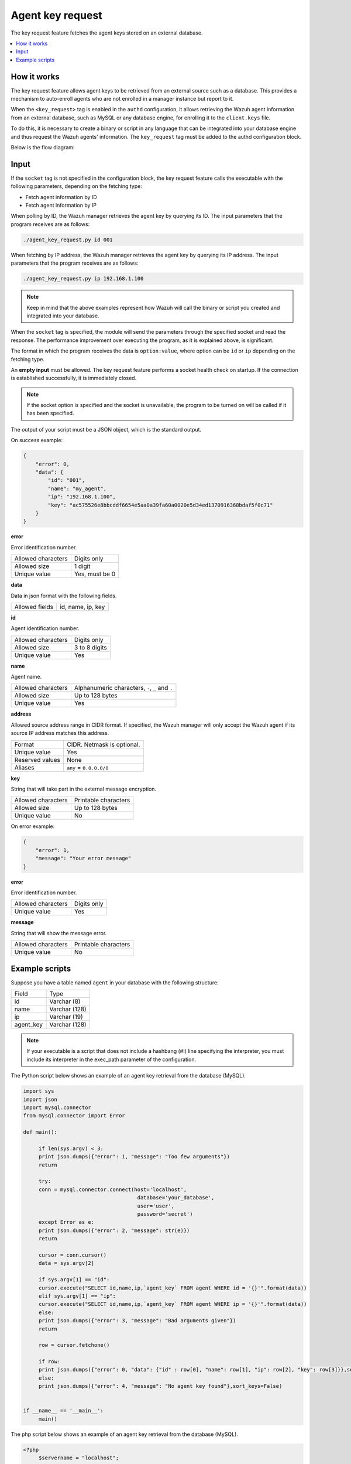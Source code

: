 .. Copyright (C) 2015, Wazuh, Inc.

.. meta::
   :description: The key request feature fetches the agent keys stored on an external database. Learn more in this section of the documentation.

Agent key request
=================

The key request feature fetches the agent keys stored on an external database.

.. contents::
   :local:
   :depth: 1
   :backlinks: none

How it works
------------

The key request feature allows agent keys to be retrieved from an external source such as a database. This provides a mechanism to auto-enroll agents who are not enrolled in a manager instance but report to it.

When the ``<key_request>`` tag is enabled in the ``authd`` configuration, it allows retrieving the Wazuh agent information from an external database, such as MySQL or any database engine, for enrolling it to the ``client.keys`` file.

To do this, it is necessary to create a binary or script in any language that can be integrated into your database engine and thus request the Wazuh agents' information. The ``key_request`` tag must be added to the authd configuration block.

Below is the flow diagram:

.. thumbnail:: /images/manual/key-request/key-request-flow.jpg
   :title: Agent key request flow diagram
   :alt: Agent key request flow diagram
   :align: center
   :width: 80%

Input
-----

If the ``socket`` tag is not specified in the configuration block, the key request feature calls the executable with the following parameters, depending on the fetching type:

-  Fetch agent information by ID
-  Fetch agent information by IP

When polling by ID, the Wazuh manager retrieves the agent key by querying its ID. The input parameters that the program receives are as follows:

.. code-block:: none

   ./agent_key_request.py id 001

When fetching by IP address, the Wazuh manager retrieves the agent key by querying its IP address. The input parameters that the program receives are as follows:

.. code-block:: none

   ./agent_key_request.py ip 192.168.1.100

.. thumbnail:: /images/manual/key-request/executable-method.png
   :title: Executable method
   :alt: Executable method
   :align: center
   :width: 80%

.. note::

   Keep in mind that the above examples represent how Wazuh will call the binary or script you created and integrated into your database.

When the ``socket`` tag is specified, the module will send the parameters through the specified socket and read the response. The performance improvement over executing the program, as it is explained above, is significant.

The format in which the program receives the data is ``option:value``, where option can be ``id`` or ``ip`` depending on the fetching type.

.. thumbnail:: /images/manual/key-request/method-with-socket.png
   :title: Method with socket
   :alt: Method with socket
   :align: center
   :width: 80%

An **empty input** must be allowed. The key request feature performs a socket health check on startup. If the connection is established successfully, it is immediately closed.

.. note::

   If the socket option is specified and the socket is unavailable, the program to be turned on will be called if it has been specified.

The output of your script must be a JSON object, which is the standard output.

On success example:

.. code-block:: json

   {
       "error": 0,
       "data": {
           "id": "001",
           "name": "my_agent",
           "ip": "192.168.1.100",
           "key": "ac575526e8bbcddf6654e5aa0a39fa60a0020e5d34ed1370916368bdaf5f0c71"
       }
   }

**error**

Error identification number.

+--------------------+----------------+
| Allowed characters | Digits only    |
+--------------------+----------------+
| Allowed size       | 1 digit        |
+--------------------+----------------+
| Unique value       | Yes, must be 0 |
+--------------------+----------------+

**data**

Data in json format with the following fields.

+--------------------+-------------------+
| Allowed fields     | id, name, ip, key |
+--------------------+-------------------+

**id**

Agent identification number.

+--------------------+---------------+
| Allowed characters | Digits only   |
+--------------------+---------------+
| Allowed size       | 3 to 8 digits |
+--------------------+---------------+
| Unique value       | Yes           |
+--------------------+---------------+

**name**

Agent name.

+--------------------+--------------------------------------------------+
| Allowed characters | Alphanumeric characters, ``-``, ``_`` and ``.``  |
+--------------------+--------------------------------------------------+
| Allowed size       | Up to 128 bytes                                  |
+--------------------+--------------------------------------------------+
| Unique value       | Yes                                              |
+--------------------+--------------------------------------------------+

**address**

Allowed source address range in CIDR format. If specified, the Wazuh manager will only accept the Wazuh agent if its source IP address matches this address.

+--------------------+----------------------------+
| Format             | CIDR. Netmask is optional. |
+--------------------+----------------------------+
| Unique value       | Yes                        |
+--------------------+----------------------------+
| Reserved values    | None                       |
+--------------------+----------------------------+
| Aliases            | ``any`` = ``0.0.0.0/0``    |
+--------------------+----------------------------+

**key**

String that will take part in the external message encryption.

+--------------------+----------------------+
| Allowed characters | Printable characters |
+--------------------+----------------------+
| Allowed size       | Up to 128 bytes      |
+--------------------+----------------------+
| Unique value       | No                   |
+--------------------+----------------------+

On error example:

.. code-block:: json
   :class: output

   {
       "error": 1,
       "message": "Your error message"
   }

**error**

Error identification number.

+--------------------+---------------+
| Allowed characters | Digits only   |
+--------------------+---------------+
| Unique value       | Yes           |
+--------------------+---------------+

**message**

String that will show the message error.

+--------------------+----------------------+
| Allowed characters | Printable characters |
+--------------------+----------------------+
| Unique value       | No                   |
+--------------------+----------------------+

Example scripts
---------------

Suppose you have a table named ``agent`` in your database with the following structure:

+--------------------+----------------------+
| Field              | Type                 |
+--------------------+----------------------+
| id                 | Varchar (8)          |
+--------------------+----------------------+
| name               | Varchar (128)        |
+--------------------+----------------------+
| ip                 | Varchar (19)         |
+--------------------+----------------------+
| agent_key          | Varchar (128)        |
+--------------------+----------------------+

.. note::

   If your executable is a script that does not include a hashbang (#!) line specifying the interpreter, you must include its interpreter in the exec_path parameter of the configuration.

The Python script below shows an example of an agent key retrieval from the database (MySQL).

.. code-block:: python

   import sys
   import json
   import mysql.connector
   from mysql.connector import Error

   def main():

   	if len(sys.argv) < 3:
       	print json.dumps({"error": 1, "message": "Too few arguments"})
       	return

   	try:
       	conn = mysql.connector.connect(host='localhost',
                                   	database='your_database',
                                   	user='user',
                                   	password='secret')
   	except Error as e:
       	print json.dumps({"error": 2, "message": str(e)})
       	return

   	cursor = conn.cursor()
   	data = sys.argv[2]

   	if sys.argv[1] == "id":
       	cursor.execute("SELECT id,name,ip,`agent_key` FROM agent WHERE id = '{}'".format(data))
   	elif sys.argv[1] == "ip":
       	cursor.execute("SELECT id,name,ip,`agent_key` FROM agent WHERE ip = '{}'".format(data))
   	else:
       	print json.dumps({"error": 3, "message": "Bad arguments given"})
       	return

   	row = cursor.fetchone()

   	if row:
       	print json.dumps({"error": 0, "data": {"id" : row[0], "name": row[1], "ip": row[2], "key": row[3]}},sort_keys=False)
   	else:
       	print json.dumps({"error": 4, "message": "No agent key found"},sort_keys=False)


   if __name__ == '__main__':
   	main()

The php script below shows an example of an agent key retrieval from the database (MySQL).

.. code-block:: php

   <?php
   	$servername = "localhost";
   	$username = "user";
   	$password = "secret";
   	$dbname = "your_database";

   	if($argc < 3){
       	echo json_encode(array('error' => 1, 'message' => 'To few arguments'));
       	exit;
   	}

   	$conn = new mysqli($servername, $username, $password, $dbname);
   	if ($conn->connect_error) {
       	echo json_encode(array('error' => 2, 'message' => 'Could not connect to database'));
       	exit;
   	}

   	$data = $argv[2];

   	if($argv[1] == "id"){
       	$sql = "SELECT id,name,ip,`agent_key` FROM agent WHERE id = '$data'";
   	} else if ($argv[1] == "ip") {
       	$sql = "SELECT id,name,ip,`agent_key` FROM agent WHERE ip = '$data'";
   	} else {
       	echo json_encode(array('error' => 3, 'message' => 'Bad arguments given'));
       	exit;
   	}

   	$result = $conn->query($sql);

   	if ($result->num_rows > 0) {
       	$row = $result->fetch_assoc();
       	echo json_encode(array('error' => 0, 'data' => array( "id" => $row["id"], "ip" => $row["ip"],"key" => $row["agent_key"],"name" => $row["name"])));
   	} else {
       	echo json_encode(array('error' => 4, 'message' => 'No agent key found'));
   	}
   	$conn->close();
   ?>

.. note::

   Remember to use parameter binding to protect your script or binary against SQL injections.
